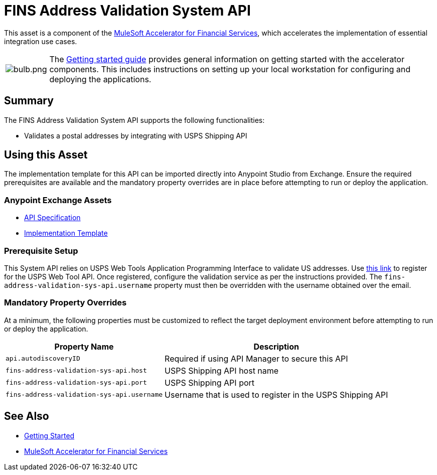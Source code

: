 = FINS Address Validation System API

This asset is a component of the https://www.mulesoft.com/exchange/org.mule.examples/mulesoft-accelerator-for-financial-services/[MuleSoft Accelerator for Financial Services^], which accelerates the implementation of essential integration use cases.

[cols="10,90"]
|===
| image:https://www.mulesoft.com/ext/solutions/draft/images/bulb.png[bulb.png]
| The xref:../../getting-started.adoc[Getting started guide] provides general information on getting started with the accelerator components. This includes instructions on setting up your local workstation for configuring and deploying the applications.
|===

== Summary

The FINS Address Validation System API supports the following functionalities:

* Validates a postal addresses by integrating with USPS Shipping API

== Using this Asset

The implementation template for this API can be imported directly into Anypoint Studio from Exchange. Ensure the required prerequisites are available and the mandatory property overrides are in place before attempting to run or deploy the application.

=== Anypoint Exchange Assets

* https://anypoint.mulesoft.com/exchange/org.mule.examples/fins-address-validation-sys-api-spec/[API Specification^]
* https://anypoint.mulesoft.com/exchange/org.mule.examples/fins-address-validation-sys-api/[Implementation Template^]

=== Prerequisite Setup

This System API relies on USPS Web Tools Application Programming Interface to validate US addresses. Use https://registration.shippingapis.com/[this link^] to register for the USPS Web Tool API. Once registered, configure the validation service as per the instructions provided. The `fins-address-validation-sys-api.username` property must then be overridden with the username obtained over the email.

=== Mandatory Property Overrides

At a minimum, the following properties must be customized to reflect the target deployment environment before attempting to run or deploy the application.

[%header%autowidth.spread]
|===
| Property Name | Description
| `api.autodiscoveryID` | Required if using API Manager to secure this API
| `fins-address-validation-sys-api.host` | USPS Shipping API host name
| `fins-address-validation-sys-api.port` | USPS Shipping API port
| `fins-address-validation-sys-api.username` | Username that is used to register in the USPS Shipping API
|===

== See Also

* xref:../../getting-started.adoc[Getting Started]
* xref:/fins/fins-landing-page.adoc[MuleSoft Accelerator for Financial Services]

